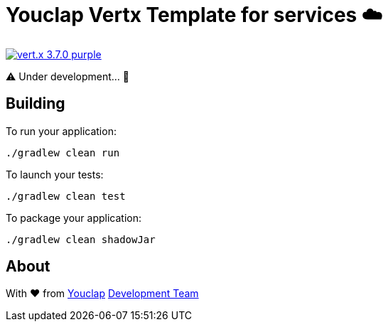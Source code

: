 = Youclap Vertx Template for services ☁️

image:https://img.shields.io/badge/vert.x-3.7.0-purple.svg[link="https://vertx.io"]

⚠️  Under development... 🚧

== Building

To run your application:
```
./gradlew clean run
```

To launch your tests:
```
./gradlew clean test
```

To package your application:
```
./gradlew clean shadowJar
```

== About

With ♥ from link:https://youclap.tech[Youclap] mailto://development@youclap.tech[Development Team]

